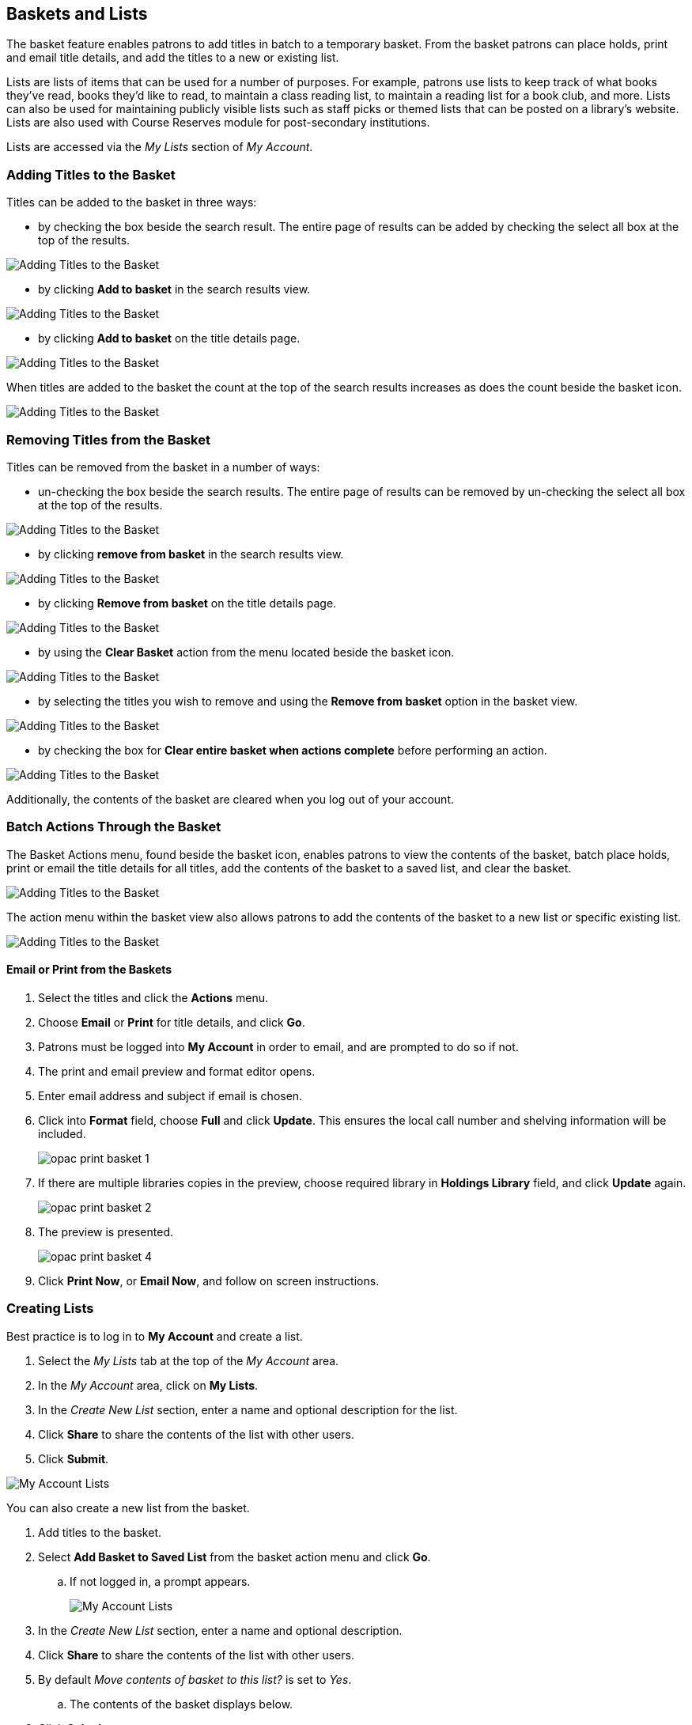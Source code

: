 Baskets and Lists
----------------

(((Baskets and Lists)))

The basket feature enables patrons to add titles in batch to a temporary basket.  From the basket patrons
can place holds, print and email title details, and add the titles to a new or existing list.

Lists are lists of items that can be used for a number of purposes. For example, patrons use lists to keep
track of what books they've read, books they'd like to read, to maintain a class reading list, to maintain a
reading list for a book club, and more. Lists can also be used for maintaining publicly visible lists such as
staff picks or themed lists that can be posted on a library's website.  Lists are also used with Course
Reserves module for post-secondary institutions.

Lists are accessed via the  _My Lists_ section of  _My Account_.

Adding Titles to the Basket
~~~~~~~~~~~~~~~~~~~~~~~~~~~

Titles can be added to the basket in three ways:

* by checking the box beside the search result.  The entire page of results can be added by checking
 the select all box at the top of the results.

image::images/opac/opac-basket-1.png[scaledwidth="75%",alt="Adding Titles to the Basket"]

* by clicking *Add to basket* in the search results view.

image::images/opac/opac-basket-2.png[scaledwidth="75%",alt="Adding Titles to the Basket"]

* by clicking *Add to basket* on the title details page.

image::images/opac/opac-basket-3.png[scaledwidth="75%",alt="Adding Titles to the Basket"]

When titles are added to the basket the count at the top of the search results increases as does
the count beside the basket icon.

image::images/opac/opac-basket-4.png[scaledwidth="75%",alt="Adding Titles to the Basket"]


Removing Titles from the Basket
~~~~~~~~~~~~~~~~~~~~~~~~~~~~~~~

Titles can be removed from the basket in a number of ways:

* un-checking the box beside the search results. The entire page of results can be removed by un-checking
 the select all box at the top of the results.

image::images/opac/opac-basket-5.png[scaledwidth="75%",alt="Adding Titles to the Basket"]

* by clicking *remove from basket* in the search results view.

image::images/opac/opac-basket-6.png[scaledwidth="75%",alt="Adding Titles to the Basket"]

* by clicking *Remove from basket* on the title details page.

image::images/opac/opac-basket-7.png[scaledwidth="75%",alt="Adding Titles to the Basket"]

* by using the *Clear Basket* action from the menu located beside the basket icon.

image::images/opac/opac-basket-8.png[scaledwidth="75%",alt="Adding Titles to the Basket"]

* by selecting the titles you wish to remove and using the *Remove from basket* option in the basket view.

image::images/opac/opac-basket-9.png[scaledwidth="75%",alt="Adding Titles to the Basket"]

* by checking the box for *Clear entire basket when actions complete* before performing an action.

image::images/opac/opac-basket-10.png[scaledwidth="75%",alt="Adding Titles to the Basket"]

Additionally, the contents of the basket are cleared when you log out of your account.

Batch Actions Through the Basket
~~~~~~~~~~~~~~~~~~~~~~~~~~~~~~~~

The Basket Actions menu, found beside the basket icon, enables patrons to view the contents of the basket,
batch place holds, print or email the title details for all titles, add the contents of the basket to a
saved list, and clear the basket.

image::images/opac/opac-basket-11.png[scaledwidth="75%",alt="Adding Titles to the Basket"]

The action menu within the basket view also allows patrons to add the contents of the basket to a new list
or specific existing list.

image::images/opac/opac-basket-12.png[scaledwidth="75%",alt="Adding Titles to the Basket"]

Email or Print from the Baskets
^^^^^^^^^^^^^^^^^^^^^^^^^^^^^^^

. Select the titles and click the *Actions* menu.

. Choose *Email* or *Print* for title details, and click *Go*.

. Patrons must be logged into *My Account* in order to email, and are prompted to do so if not.

. The print and email preview and format editor opens.

. Enter email address and subject if email is chosen.

. Click into *Format* field, choose *Full* and click *Update*. This ensures the local call number and shelving information will be included.
+
image:images/opac/opac-print-basket-1.png[scaledwidth="75%"]
+
. If there are multiple libraries copies in the preview, choose required library in *Holdings Library* field,  and click *Update* again.
+
image:images/opac/opac-print-basket-2.png[scaledwidth="75%"]
+
. The preview is presented.
+
image:images/opac/opac-print-basket-4.png[scaledwidth="75%"]
+
. Click *Print Now*, or *Email Now*,  and follow on screen instructions.




Creating Lists
~~~~~~~~~~~~~~

Best practice is to log in to *My Account* and create a list.

. Select the _My Lists_ tab at the top of the _My Account_ area.
+
. In the _My Account_ area, click on *My Lists*.
+
. In the _Create New List_ section, enter a name and optional description for the list.
+
. Click *Share* to share the contents of the list with other users.
+
. Click *Submit*.

image::images/opac/opac-list-1.png[scaledwidth="75%",alt="My Account Lists"]

You can also create a new list from the basket.

. Add titles to the basket.
+
. Select *Add Basket to Saved List* from the basket action menu and click *Go*.
.. If  not logged in, a prompt appears.
+
image::images/opac/opac-list-2.png[scaledwidth="75%",alt="My Account Lists"]
+
. In the _Create New List_ section, enter a name and optional description.
+
. Click *Share* to share the contents of the list with other users.
+
. By default _Move contents of basket to this list?_ is set to _Yes_.
.. The contents of the basket displays below.
+
. Click *Submit*.

image::images/opac/opac-list-3.png[scaledwidth="75%",alt="My Account Lists"]


Sharing Lists
~~~~~~~~~~~~~

By default, all lists are private, and patrons must instruct the system to allow others to view the
contents of a list by clicking *Share* beside the list name.

The address (URL) of the list is used to share it.

. In the _My Lists_ section there is an *HTML View link* for every shared list.
+
image::images/opac/opac-list-5.png[scaledwidth="75%",alt="My Account Lists"]
+
. Click on that link and bookmark the resulting web page in your browser or copy and paste the address
(URL) to share your list as required.

You can un-share a list by clicking *Hide*.

Downloading Lists
~~~~~~~~~~~~~~~~~

You can export your list to a comma delimited file by selecting *Download CSV* and following your computer's
prompts to save the file on your computer.

image::images/opac/opac-list-6.png[scaledwidth="75%",alt="My Account Lists"]

Deleting Lists
~~~~~~~~~~~~~~

If you no longer need a list you can delete it by clicking *Delete List*.

image::images/opac/opac-list-7.png[scaledwidth="75%",alt="My Account Lists"]


Adding Titles to a List
~~~~~~~~~~~~~~~~~~~~~~~

. Titles are added to a list by first adding them to the basket. Refer
to xref:_adding_titles_to_the_basket[].
+
. From the basket actions menu select *View Basket* and click *Go* or go to _My Lists_.
+
. Check the boxes for the titles in the basket that you wish to add to your list.
+
. From the actions menu select the list you would like to add the titles to and click *Go*.
+
image::images/opac/opac-list-8.png[scaledwidth="75%",alt="My Account Lists"]
+
. The titles are added to your list and removed from the basket.



Managing Titles in a List
~~~~~~~~~~~~~~~~~~~~~~~~~

You can place holds, email or print the title details, and remove titles from your list using the
*Actions for these items* menu.

image::images/opac/opac-list-9.png[scaledwidth="75%",alt="My Account Lists"]


Email or Print from a List
^^^^^^^^^^^^^^^^^^^^^^^^^^

. Select the titles and click the *Actions* menu.

. Choose *Email* or *Print* for title details, and click *Go*.
+
image:images/opac/opac-print-basket-3.png[scaledwidth="75%"]
+
. The print and email preview and format editor opens.

. Enter email address and subject if email is chosen.

. Click into *Format* field, choose *Full* and click *Update*. This ensures the local call number and shelving information will be included.

. If there are multiple libraries copies in the preview, choose required library in *Holdings Library* field,  and click *Update* again.

. The preview is presented.

. Click *Print Now* or *Email Now* and follow on screen instructions




Add a Note or Annotate a List
~~~~~~~~~~~~~~~~~~~~~~~~~~~~~

. Click on a list to open it and display the contents.
+
. A _Notes_ column will appear, with an *Edit* hyperlink beside it.
+
image::images/opac/opac-list-10.png[scaledwidth="75%",alt="My Account Lists"]
+
. Click *Edit*, enter the note and click *Save Notes*.
+
image::images/opac/opac-list-11.png[scaledwidth="75%",alt="My Account Lists"]
+
. The note will display in the patron's view of the list. If the list is shared, the note will also display
on the webpage used to access the shared list.
